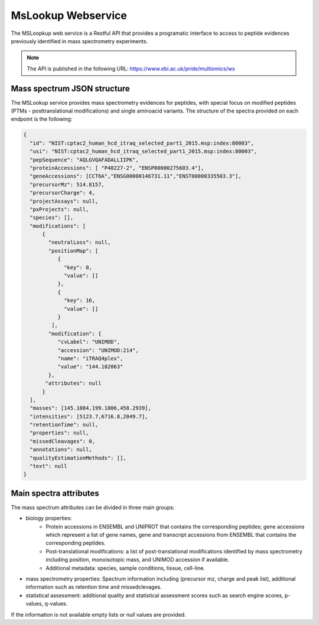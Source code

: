 MsLookup Webservice
================

The MSLoopkup web service is a Restful API that provides a programatic interface to access to peptide evidences previously identified in mass spectrometry experiments.

.. note:: The API is published in the following URL: https://www.ebi.ac.uk/pride/multiomics/ws

Mass spectrum JSON structure
---------------------------------

The MSLookup service provides mass spectrometry evidences for peptides, with special focus on modified peptides (PTMs - posttranslational modifications) and single aminoacid variants. The structure of the spectra provided on each endpoint is the following:

.. code-block:: json

   {
     "id": "NIST:cptac2_human_hcd_itraq_selected_part1_2015.msp:index:80003",
     "usi": "NIST:cptac2_human_hcd_itraq_selected_part1_2015.msp:index:80003",
     "pepSequence": "AQLGVQAFADALLIIPK",
     "proteinAccessions": [ "P40227-2", "ENSP00000275603.4"],
     "geneAccessions": [CCT6A","ENSG00000146731.11","ENST00000335503.3"],
     "precursorMz": 514.8157,
     "precursorCharge": 4,
     "projectAssays": null,
     "pxProjects": null,
     "species": [],
     "modifications": [
         {
           "neutralLoss": null,
           "positionMap": [
              {
                "key": 0,
                "value": []
              },
              {
                "key": 16,
                "value": []
              }
            ],
           "modification": {
              "cvLabel": "UNIMOD",
              "accession": "UNIMOD:214",
              "name": "iTRAQ4plex",
              "value": "144.102063"
           },
          "attributes": null
         }
     ],
     "masses": [145.1084,199.1806,458.2939],
     "intensities": [5123.7,6716.8,2049.7],
     "retentionTime": null,
     "properties": null,
     "missedCleavages": 0,
     "annotations": null,
     "qualityEstimationMethods": [],
     "text": null
   }

Main spectra attributes
-----------------------

The mass spectrum attributes can be divided in three main groups:

- biology properties:
    - Protein accessions in ENSEMBL and UNIPROT that contains the corresponding peptides; gene accessions which represent a list of gene names, gene and transcript accessions from ENSEMBL that contains the corresponding peptides.
    - Post-translational modifications: a list of post-translational modifications identified by mass spectrometry including position, monoisotopic mass, and UNIMOD accession if available.
    - Additional metadata: species, sample conditions, tissue, cell-line.

- mass spectrometry properties: Spectrum information including (precursor mz, charge and peak list), additional information such as retention time and missedclevages.

- statistical assessment: additional quality and statistical assessment scores such as search engine scores, p-values, q-values.

If the information is not available empty lists or `null` values are provided.
